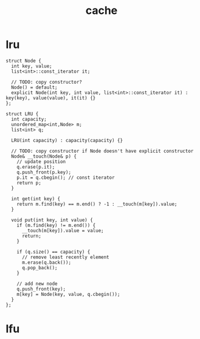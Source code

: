 :PROPERTIES:
:ID:       f12f8b17-0d81-4950-a475-ec8c572ec770
:END:
#+title: cache

* lru
#+begin_src C++
struct Node {
  int key, value;
  list<int>::const_iterator it;

  // TODO: copy constructor?
  Node() = default;
  explicit Node(int key, int value, list<int>::const_iterator it) : key(key), value(value), it(it) {}
};

struct LRU {
  int capacity;
  unordered_map<int,Node> m;
  list<int> q;

  LRU(int capacity) : capacity(capacity) {}

  // TODO: copy constructor if Node doesn't have explicit constructor
  Node& __touch(Node& p) {
    // update position
    q.erase(p.it);
    q.push_front(p.key);
    p.it = q.cbegin(); // const iterator
    return p;
  }

  int get(int key) {
    return m.find(key) == m.end() ? -1 : __touch(m[key]).value;
  }

  void put(int key, int value) {
    if (m.find(key) != m.end()) {
      __touch(m[key]).value = value;
      return;
    }

    if (q.size() == capacity) {
      // remove least recently element
      m.erase(q.back());
      q.pop_back();
    }

    // add new node
    q.push_front(key);
    m[key] = Node(key, value, q.cbegin());
  }
};
#+end_src

* lfu
